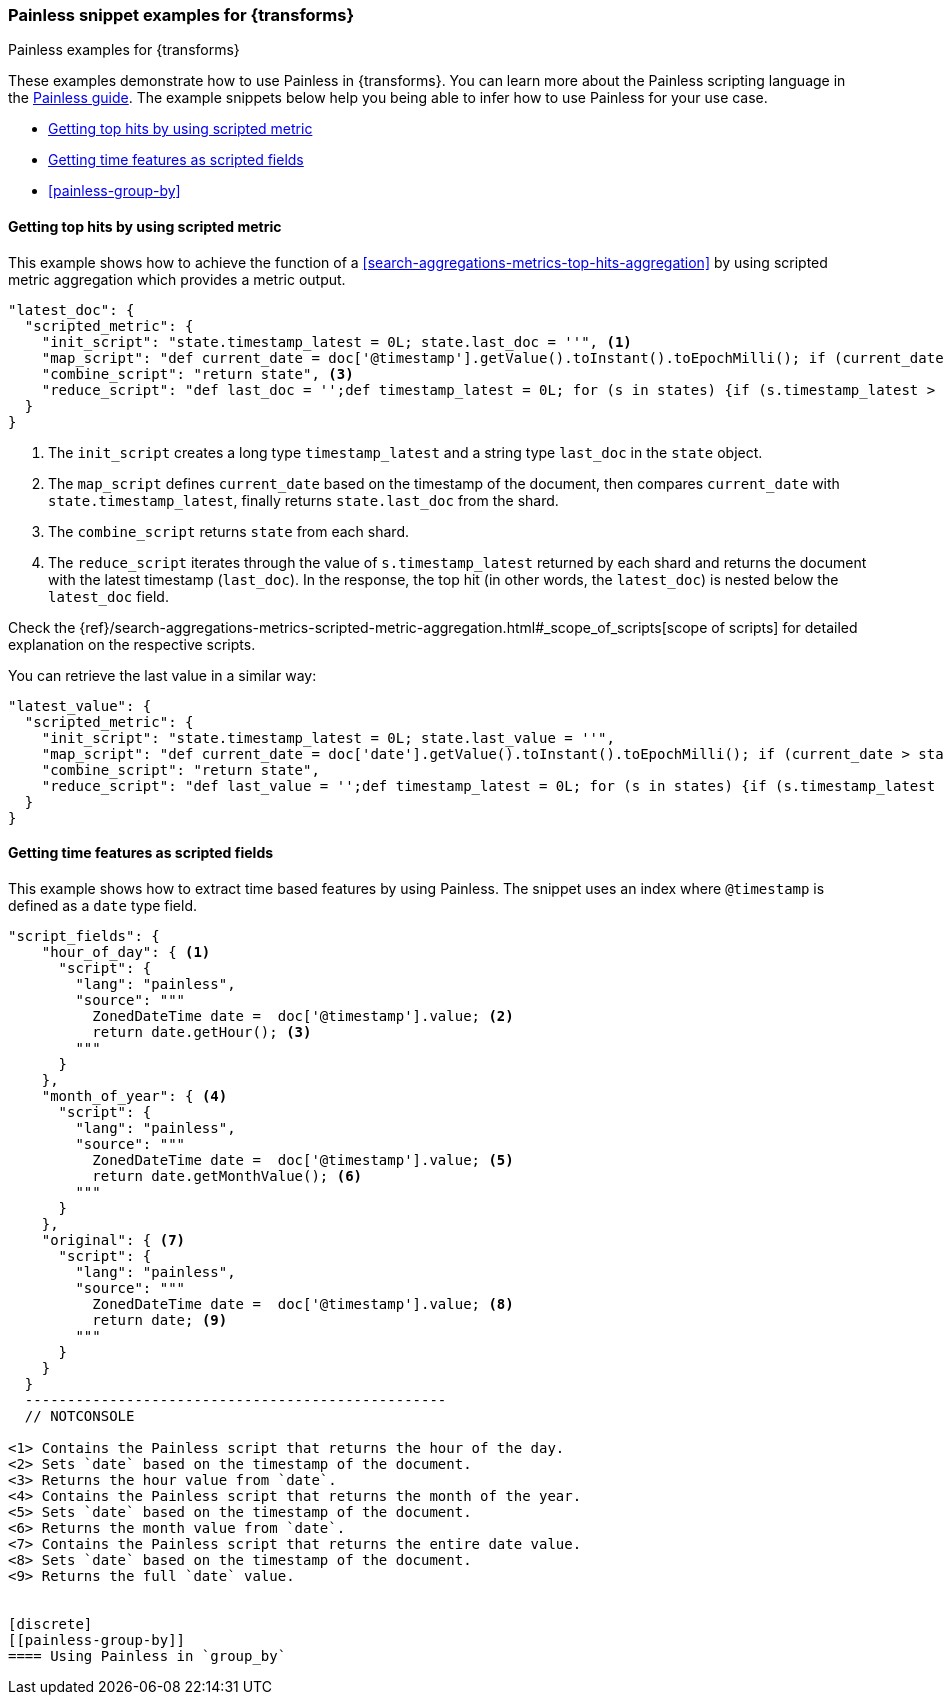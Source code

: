 [role="xpack"]
[testenv="basic"]
[[transform-painless-examples]]
=== Painless snippet examples for {transforms}
++++
<titleabbrev>Painless examples for {transforms}</titleabbrev>
++++

These examples demonstrate how to use Painless in {transforms}. You can learn 
more about the Painless scripting language in the 
https://www.elastic.co/guide/en/elasticsearch/painless/current/painless-guide.html[Painless guide]. 
The example snippets below help you being able to infer how to use Painless for 
your use case.

* <<painless-top-hits>>
* <<painless-time-features>>
* <<painless-group-by>>


[discrete]
[[painless-top-hits]]
==== Getting top hits by using scripted metric

This example shows how to achieve the function of a 
<<search-aggregations-metrics-top-hits-aggregation>> by using scripted metric 
aggregation which provides a metric output.

[source,js]
--------------------------------------------------
"latest_doc": { 
  "scripted_metric": {
    "init_script": "state.timestamp_latest = 0L; state.last_doc = ''", <1>
    "map_script": "def current_date = doc['@timestamp'].getValue().toInstant().toEpochMilli(); if (current_date > state.timestamp_latest) {state.timestamp_latest = current_date;state.last_doc = new HashMap(params['_source']);}", <2>
    "combine_script": "return state", <3>
    "reduce_script": "def last_doc = '';def timestamp_latest = 0L; for (s in states) {if (s.timestamp_latest > (timestamp_latest)) {timestamp_latest = s.timestamp_latest; last_doc = s.last_doc;}} return last_doc" <4>
  }
}
--------------------------------------------------
// NOTCONSOLE

<1> The `init_script` creates a long type `timestamp_latest` and a string type 
`last_doc` in the `state` object.
<2> The `map_script` defines `current_date` based on the timestamp of the 
document, then compares `current_date` with `state.timestamp_latest`, finally 
returns `state.last_doc` from the shard.
<3> The `combine_script` returns `state` from each shard.
<4> The `reduce_script` iterates through the value of `s.timestamp_latest` 
returned by each shard and returns the document with the latest timestamp 
(`last_doc`). In the response, the top hit (in other words, the `latest_doc`) is 
nested below the `latest_doc` field.

Check the
{ref}/search-aggregations-metrics-scripted-metric-aggregation.html#_scope_of_scripts[scope of scripts]
for detailed explanation on the respective scripts.

You can retrieve the last value in a similar way: 

[source,js]
--------------------------------------------------
"latest_value": {
  "scripted_metric": {
    "init_script": "state.timestamp_latest = 0L; state.last_value = ''",
    "map_script": "def current_date = doc['date'].getValue().toInstant().toEpochMilli(); if (current_date > state.timestamp_latest) {state.timestamp_latest = current_date;state.last_value = params['_source']['value'];}",
    "combine_script": "return state",
    "reduce_script": "def last_value = '';def timestamp_latest = 0L; for (s in states) {if (s.timestamp_latest > (timestamp_latest)) {timestamp_latest = s.timestamp_latest; last_value = s.last_value;}} return last_value"
  }
}
--------------------------------------------------
// NOTCONSOLE


[discrete]
[[painless-time-features]]
==== Getting time features as scripted fields

This example shows how to extract time based features by using Painless. The 
snippet uses an index where `@timestamp` is defined as a `date` type field.

[source,js]
--------------------------------------------------
"script_fields": {
    "hour_of_day": { <1>
      "script": {
        "lang": "painless",
        "source": """
          ZonedDateTime date =  doc['@timestamp'].value; <2>
          return date.getHour(); <3>
        """
      }
    },
    "month_of_year": { <4>
      "script": {
        "lang": "painless",
        "source": """
          ZonedDateTime date =  doc['@timestamp'].value; <5>
          return date.getMonthValue(); <6>
        """
      }
    },
    "original": { <7>
      "script": {
        "lang": "painless",
        "source": """
          ZonedDateTime date =  doc['@timestamp'].value; <8>
          return date; <9>
        """
      }
    }
  }
  --------------------------------------------------
  // NOTCONSOLE

<1> Contains the Painless script that returns the hour of the day.
<2> Sets `date` based on the timestamp of the document.
<3> Returns the hour value from `date`.
<4> Contains the Painless script that returns the month of the year.
<5> Sets `date` based on the timestamp of the document.
<6> Returns the month value from `date`.
<7> Contains the Painless script that returns the entire date value.
<8> Sets `date` based on the timestamp of the document.
<9> Returns the full `date` value.


[discrete]
[[painless-group-by]]
==== Using Painless in `group_by`

